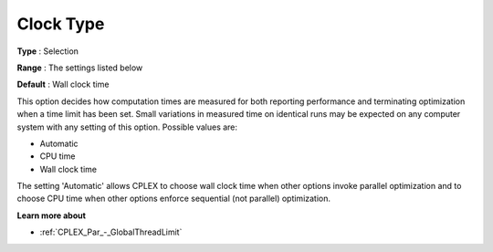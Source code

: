 .. _CPLEX_General_-_Clock_Type:


Clock Type
==========



**Type** :	Selection	

**Range** :	The settings listed below	

**Default** :	Wall clock time	



This option decides how computation times are measured for both reporting performance and terminating optimization when a time limit has been set. Small variations in measured time on identical runs may be expected on any computer system with any setting of this option. Possible values are:



*	Automatic
*	CPU time
*	Wall clock time




The setting 'Automatic' allows CPLEX to choose wall clock time when other options invoke parallel optimization and to choose CPU time when other options enforce sequential (not parallel) optimization.





**Learn more about** 

*	 :ref:`CPLEX_Par_-_GlobalThreadLimit` 



